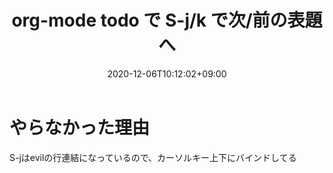 #+TITLE: org-mode todo で S-j/k で次/前の表題へ
#+DATE: 2020-12-06T10:12:02+09:00
#+DRAFT: false
#+TAGS[]: Emacs
* やらなかった理由
S-jはevilの行連結になっているので、カーソルキー上下にバインドしてる
